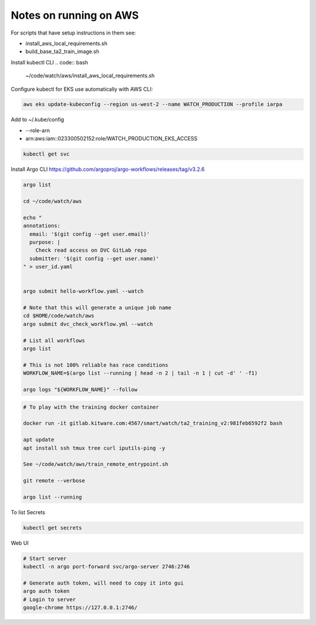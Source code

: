 Notes on running on AWS
=======================



For scripts that have setup instructions in them see:

* install_aws_local_requirements.sh
* build_base_ta2_train_image.sh


Install kubectl CLI
.. code:: bash

   ~/code/watch/aws/install_aws_local_requirements.sh


Configure kubectl for EKS use automatically with AWS CLI:


.. code:: bash

    aws eks update-kubeconfig --region us-west-2 --name WATCH_PRODUCTION --profile iarpa
       

Add to  ~/.kube/config

- --role-arn
- arn:aws:iam::023300502152:role/WATCH_PRODUCTION_EKS_ACCESS

.. code:: bash

    kubectl get svc


Install Argo CLI
https://github.com/argoproj/argo-workflows/releases/tag/v3.2.6



.. code:: bash

    argo list

    cd ~/code/watch/aws

    echo "
    annotations:
      email: '$(git config --get user.email)'
      purpose: |
        Check read access on DVC GitLab repo
      submitter: '$(git config --get user.name)'
    " > user_id.yaml


    argo submit hello-workflow.yaml --watch

    # Note that this will generate a unique job name
    cd $HOME/code/watch/aws
    argo submit dvc_check_workflow.yml --watch

    # List all workflows
    argo list

    # This is not 100% reliable has race conditions
    WORKFLOW_NAME=$(argo list --running | head -n 2 | tail -n 1 | cut -d' ' -f1)

    argo logs "${WORKFLOW_NAME}" --follow


.. code:: bash
   

   # To play with the training docker container

   docker run -it gitlab.kitware.com:4567/smart/watch/ta2_training_v2:981feb6592f2 bash

   apt update
   apt install ssh tmux tree curl iputils-ping -y

   See ~/code/watch/aws/train_remote_entrypoint.sh

   git remote --verbose

   argo list --running



To list Secrets

.. code:: bash

   kubectl get secrets


Web UI

.. code:: bash

    # Start server
    kubectl -n argo port-forward svc/argo-server 2746:2746

    # Generate auth token, will need to copy it into gui
    argo auth token 
    # Login to server
    google-chrome https://127.0.0.1:2746/
